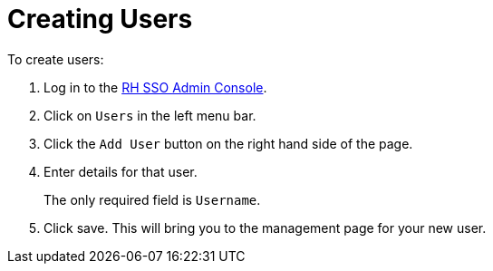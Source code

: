 // Module included in the following assemblies:
//
// <List assemblies here, each on a new line>

// Base the file name and the ID on the module title. For example:
// * file name: doing-procedure-a.adoc
// * ID: [id='doing-procedure-a']
// * Title: = Doing procedure A

// The ID is used as an anchor for linking to the module. Avoid changing it after the module has been published to ensure existing links are not broken.
[id='creating-users_{context}']
// The `context` attribute enables module reuse. Every module's ID includes {context}, which ensures that the module has a unique ID even if it is reused multiple times in a guide.
:sso-admin-url: https://url


= Creating Users

ifdef::location[]
// tag::intro[]
To share your environment with other users, you must first create identities for those users in RH SSO.
// end::intro[]
endif::location[]

// based off https://www.keycloak.org/docs/3.3/server_admin/topics/users/create-user.html

To create users:

. Log in to the link:{sso-admin-url}[RH SSO Admin Console]. 
. Click on `Users` in the left menu bar.
. Click the `Add User` button on the right hand side of the page. 
. Enter details for that user.
+
The only required field is `Username`.  
. Click save.  This will bring you to the management page for your new user.


ifdef::location[]

.Verification
// tag::verification[]
Make sure each of the users you created can log into the {integreatly} environment.
// end::verification[]
endif::location[]

